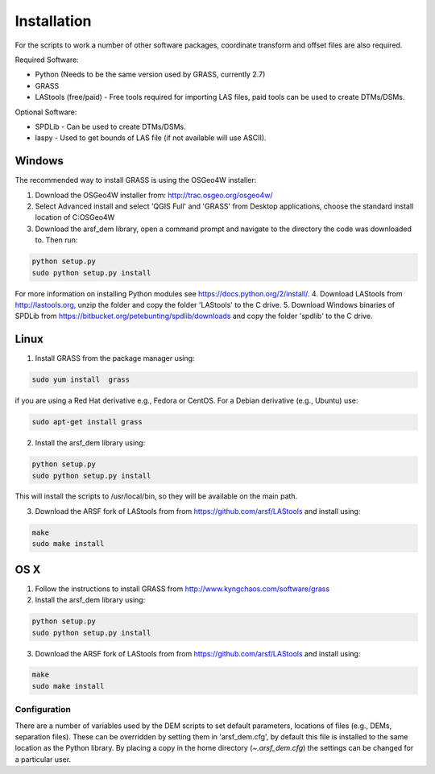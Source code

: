 Installation
============

For the scripts to work a number of other software packages, coordinate transform and offset files are also required.

Required Software:

* Python (Needs to be the same version used by GRASS, currently 2.7)
* GRASS
* LAStools (free/paid) - Free tools required for importing LAS files, paid tools can be used to create DTMs/DSMs.

Optional Software:

* SPDLib - Can be used to create DTMs/DSMs.
* laspy - Used to get bounds of LAS file (if not available will use ASCII).

Windows
~~~~~~~~

The recommended way to install GRASS is using the OSGeo4W installer:

1. Download the OSGeo4W installer from: http://trac.osgeo.org/osgeo4w/
2. Select Advanced install and select 'QGIS Full' and 'GRASS' from Desktop applications, choose the standard install location of C:\OSGeo4W
3. Download the arsf_dem library, open a command prompt and navigate to the directory the code was downloaded to. Then run:

.. code-block:: bash

   python setup.py
   sudo python setup.py install

For more information on installing Python modules see https://docs.python.org/2/install/.
4. Download LAStools from http://lastools.org, unzip the folder and copy the folder 'LAStools' to the C drive.
5. Download Windows binaries of SPDLib from https://bitbucket.org/petebunting/spdlib/downloads and copy the folder 'spdlib' to the C drive.

Linux
~~~~~~

1. Install GRASS from the package manager using:

.. code-block:: bash

   sudo yum install  grass

if you are using a Red Hat derivative e.g., Fedora or CentOS.
For a Debian derivative (e.g., Ubuntu) use:

.. code-block:: bash

   sudo apt-get install grass

2. Install the arsf_dem library using:

.. code-block:: bash

   python setup.py
   sudo python setup.py install

This will install the scripts to /usr/local/bin, so they will be available on the
main path.

3. Download the ARSF fork of LAStools from from https://github.com/arsf/LAStools and install using:

.. code-block:: bash

   make
   sudo make install


OS X
~~~~~

1. Follow the instructions to install GRASS from http://www.kyngchaos.com/software/grass

2. Install the arsf_dem library using:

.. code-block:: bash

   python setup.py
   sudo python setup.py install

3. Download the ARSF fork of LAStools from from https://github.com/arsf/LAStools and install using:

.. code-block:: bash

   make
   sudo make install

Configuration
---------------

There are a number of variables used by the DEM scripts to set default parameters,
locations of files (e.g., DEMs, separation files). These can be overridden by setting
them in 'arsf_dem.cfg', by default this file is installed to the same location as the
Python library. By placing a copy in the home directory (`~\.arsf_dem.cfg`) the settings
can be changed for a particular user.


